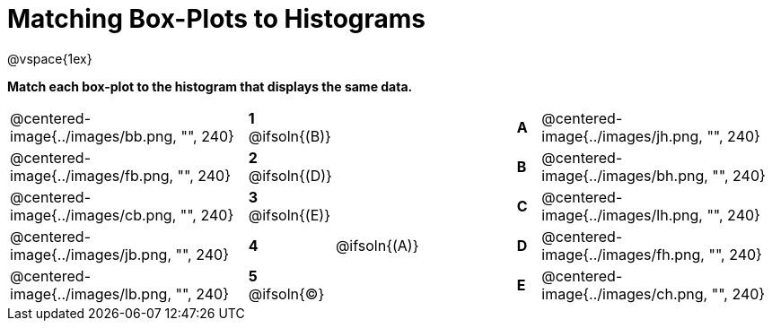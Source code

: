 = Matching Box-Plots to Histograms

@vspace{1ex}

*Match each box-plot to the histogram that displays the same data.*

[cols=".^10a,^.^1a,8,^.^1a,.^10a",stripes="none",grid="none",frame="none"]
|===
| @centered-image{../images/bb.png, "", 240}
|*1* @ifsoln{(B)}||*A*
| @centered-image{../images/jh.png, "", 240}

| @centered-image{../images/fb.png, "", 240}
|*2* @ifsoln{(D)}||*B*
| @centered-image{../images/bh.png, "", 240}

| @centered-image{../images/cb.png, "", 240}
|*3* @ifsoln{(E)}||*C*
| @centered-image{../images/lh.png, "", 240}

| @centered-image{../images/jb.png, "", 240}
|*4*| @ifsoln{(A)}|*D*
| @centered-image{../images/fh.png, "", 240}

| @centered-image{../images/lb.png, "", 240}
|*5* @ifsoln{(C)}||*E*
| @centered-image{../images/ch.png, "", 240}

|===

